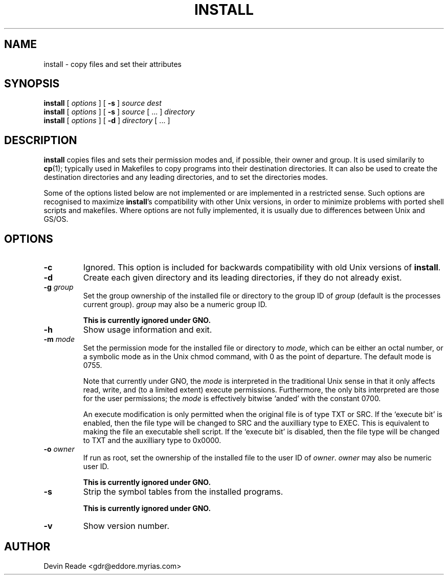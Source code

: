 .\" Copyright 1996 Devin Reade <gdr@myrias.com>
.\"
.\" $Id: inst.1,v 1.1 1996/03/31 23:38:32 gdr Exp $
.\"
.TH INSTALL 1 "Commands and Applications" "31 Mar 96" "Version 1.0"
.SH NAME
install \- copy files and set their attributes
.SH SYNOPSIS
.BR install
[
.I options
] [
.BR -s
]
.I source
.I dest
.br
.BR install
[
.I options
] [
.BR -s
]
.I source
[ ... ]
.I directory
.br
.BR install
[
.I options
]
[
.BR -d
]
.I directory
[ ... ]
.SH DESCRIPTION
.BR install
copies files and sets their permission modes and, if possible, their
owner and group.  It is used similarily to
.BR cp (1);
typically used in Makefiles to copy programs into their destination
directories.  It can also be used to create the destination directories
and any leading directories, and to set the directories modes.
.LP
Some of the options listed below are not implemented or are implemented
in a restricted sense.  Such options are recognised to maximize
.BR install 's
compatibility with other Unix versions, in order to minimize problems
with ported shell scripts and makefiles.  Where options are not fully
implemented, it is usually due to differences between Unix and GS/OS.
.SH OPTIONS
.IP \fB-c\fR
Ignored.  This option is included for backwards compatibility
with old Unix versions of
.BR install .
.IP \fB-d\fR
Create each given directory and its leading directories, if they
do not already exist.
.IP "\fB-g\fR \fIgroup\fR"
Set the group ownership of the installed file or directory to the group
ID of
.I group
(default is the processes current group).
.I group
may also be a numeric group ID.
.sp
\fBThis is currently ignored under GNO.\fR
.IP \fB-h\fR
Show usage information and exit.
.IP "\fB-m\fR \fImode\fR"
Set the permission mode for the installed file or directory to
.IR mode ,
which can be either an octal number, or a symbolic mode as in the
Unix chmod command,
with 0 as the point of departure.  The default mode is 0755.
.sp
Note that currently under GNO, the
.I mode
is interpreted in the traditional Unix sense in that it only affects
read, write, and (to a limited extent) execute permissions.
Furthermore, the only bits interpreted are those for the
user permissions; the
.I mode
is effectively bitwise `anded' with the constant 0700.
.sp
An execute modification is only permitted when the original file
is of type TXT or SRC.  If the `execute bit' is enabled, then
the file type will be changed to SRC and the auxilliary type to EXEC.
This is equivalent to making the file an executable shell script.
If the `execute bit' is disabled, then the file type will be changed
to TXT and the auxilliary type to 0x0000.
.IP "\fB-o\fR \fIowner\fR"
If run as root, set the ownership of the installed file to the user ID of
.IR owner .
.I owner
may also be numeric user ID.
.sp
\fBThis is currently ignored under GNO.\fR
.IP \fB-s\fR
Strip the symbol tables from the installed programs.
.sp
\fBThis is currently ignored under GNO.\fR
.IP \fB-v\fR
Show version number.
.SH AUTHOR
Devin Reade <gdr@eddore.myrias.com>
